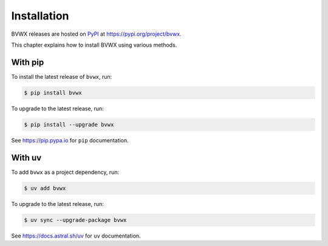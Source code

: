 .. _installation:

####################
    Installation
####################

BVWX releases are hosted on `PyPI <https://pypi.org>`_
at https://pypi.org/project/bvwx.

This chapter explains how to install BVWX using various methods.


With pip
========

To install the latest release of ``bvwx``, run:

.. code-block:: console

    $ pip install bvwx

To upgrade to the latest release, run:

.. code-block:: console

    $ pip install --upgrade bvwx

See https://pip.pypa.io for ``pip`` documentation.


With uv
=======

To add ``bvwx`` as a project dependency, run:

.. code-block:: console

    $ uv add bvwx

To upgrade to the latest release, run:

.. code-block:: console

    $ uv sync --upgrade-package bvwx

See https://docs.astral.sh/uv for ``uv`` documentation.
